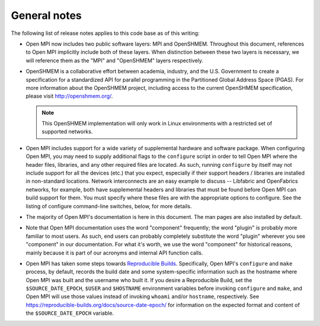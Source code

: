 General notes
=============

The following list of release notes applies to this code base as of
this writing:

* Open MPI now includes two public software layers: MPI and OpenSHMEM.
  Throughout this document, references to Open MPI implicitly include
  both of these layers. When distinction between these two layers is
  necessary, we will reference them as the "MPI" and "OpenSHMEM"
  layers respectively.

* OpenSHMEM is a collaborative effort between academia, industry, and
  the U.S. Government to create a specification for a standardized API
  for parallel programming in the Partitioned Global Address Space
  (PGAS).  For more information about the OpenSHMEM project, including
  access to the current OpenSHMEM specification, please visit
  http://openshmem.org/.

  .. note:: This OpenSHMEM implementation will only work in Linux
            environments with a restricted set of supported networks.

* Open MPI includes support for a wide variety of supplemental
  hardware and software package.  When configuring Open MPI, you may
  need to supply additional flags to the ``configure`` script in order
  to tell Open MPI where the header files, libraries, and any other
  required files are located.  As such, running ``configure`` by itself
  may not include support for all the devices (etc.) that you expect,
  especially if their support headers / libraries are installed in
  non-standard locations.  Network interconnects are an easy example
  to discuss -- Libfabric and OpenFabrics networks, for example, both
  have supplemental headers and libraries that must be found before
  Open MPI can build support for them.  You must specify where these
  files are with the appropriate options to configure.  See the
  listing of configure command-line switches, below, for more details.

* The majority of Open MPI's documentation is here in this document.
  The man pages are also installed by default.

* Note that Open MPI documentation uses the word "component"
  frequently; the word "plugin" is probably more familiar to most
  users.  As such, end users can probably completely substitute the
  word "plugin" wherever you see "component" in our documentation.
  For what it's worth, we use the word "component" for historical
  reasons, mainly because it is part of our acronyms and internal API
  function calls.

* Open MPI has taken some steps towards `Reproducible Builds
  <https://reproducible-builds.org/>`_.  Specifically, Open MPI's
  ``configure`` and ``make`` process, by default, records the build date
  and some system-specific information such as the hostname where Open
  MPI was built and the username who built it.  If you desire a
  Reproducible Build, set the ``$SOURCE_DATE_EPOCH``, ``$USER`` and
  ``$HOSTNAME`` environment variables before invoking ``configure`` and
  ``make``, and Open MPI will use those values instead of invoking
  ``whoami`` and/or ``hostname``, respectively.  See
  https://reproducible-builds.org/docs/source-date-epoch/ for
  information on the expected format and content of the
  ``$SOURCE_DATE_EPOCH`` variable.
